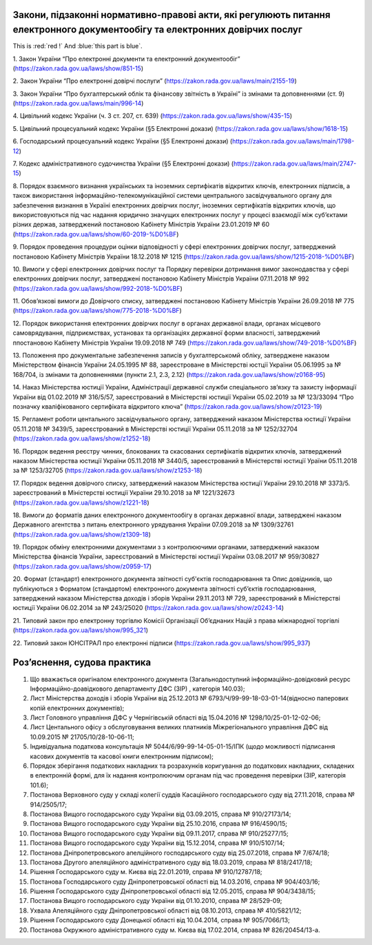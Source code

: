 Закони, підзаконні нормативно-правові акти, які регулюють питання електронного документообігу та електронних довірчих послуг
====================================

This is :red:`red !` And :blue:`this part is blue`.




1. Закон України “Про електронні документи та електронний документообіг”
(https://zakon.rada.gov.ua/laws/show/851-15)

2. Закон України “Про електронні довірчі послуги”
(https://zakon.rada.gov.ua/laws/main/2155-19)

3. Закон України “Про бухгалтерський облік та фінансову звітність в Україні” із змінами та доповненнями (ст. 9)
(https://zakon.rada.gov.ua/laws/main/996-14)

4. Цивільний кодекс України (ч. 3 ст. 207, ст. 639)
(https://zakon.rada.gov.ua/laws/show/435-15) 

5. Цивільний процесуальний кодекс України (§5 Електронні докази)
(https://zakon.rada.gov.ua/laws/show/1618-15) 

6. Господарський процесуальний кодекс України (§5 Електронні докази)
(https://zakon.rada.gov.ua/laws/main/1798-12)

7. Кодекс адміністративного судочинства України (§5 Електронні докази)
(https://zakon.rada.gov.ua/laws/main/2747-15)

8. Порядок взаємного визнання українських та іноземних сертифікатів відкритих ключів, електронних підписів, а також використання інформаційно-телекомунікаційної системи центрального засвідчувального органу для забезпечення визнання в Україні електронних довірчих послуг, іноземних сертифікатів відкритих ключів, що використовуються під час надання юридично значущих електронних послуг у процесі взаємодії між суб’єктами різних держав, затверджений постановою Кабінету Міністрів України 23.01.2019 № 60
(https://zakon.rada.gov.ua/laws/show/60-2019-%D0%BF) 

9. Порядок проведення процедури оцінки відповідності у сфері електронних довірчих послуг, затверджений постановою Кабінету Міністрів України 18.12.2018 № 1215
(https://zakon.rada.gov.ua/laws/show/1215-2018-%D0%BF)

10. Вимоги у сфері електронних довірчих послуг та Порядку перевірки дотримання вимог законодавства у сфері електронних довірчих послуг, затверджені постановою Кабінету Міністрів України 07.11.2018 № 992
(https://zakon.rada.gov.ua/laws/show/992-2018-%D0%BF)

11. Обов’язкові вимоги до Довірчого списку, затверджені постановою Кабінету Міністрів України 26.09.2018 № 775
(https://zakon.rada.gov.ua/laws/show/775-2018-%D0%BF)

12. Порядок використання електронних довірчих послуг в органах державної влади, органах місцевого самоврядування, підприємствах, установах та організаціях державної форми власності, затверджений ппостановою Кабінету Міністрів України 19.09.2018 № 749
(https://zakon.rada.gov.ua/laws/show/749-2018-%D0%BF) 

13. Положення про документальне забезпечення записів у бухгалтерськомй обліку, затверджене наказом Міністерством фінансів України 24.05.1995 № 88, зареєстроване в Міністерстві юстції України 05.06.1995 за № 168/704, із змінами та доповненнями (пункти 2.1, 2.3, 2.12)
(https://zakon.rada.gov.ua/laws/show/z0168-95)

14. Наказ Міністерства юстиції України, Адміністрації державної служби спеціального зв’язку та захисту інформації України від 01.02.2019 № 316/5/57, зареєстрований в Міністерстві юстиції України 05.02.2019 за № 123/33094 “Про позначку кваліфікованого сертифіката відкритого ключа”
(https://zakon.rada.gov.ua/laws/show/z0123-19) 

15. Регламент роботи центального засвідчувального органу, затверджений наказом Міністерства юстиції України 05.11.2018 № 3439/5, зареєстрований в Міністерстві юстиції України 05.11.2018 за № 1252/32704
(https://zakon.rada.gov.ua/laws/show/z1252-18) 

16. Порядок ведення реєстру чинних, блокованих та скасованих сертифікатів відкритих ключів, затверджений наказом Міністерства юстиції України 05.11.2018 № 3440/5, зареєстрований в Міністерстві юстиції Ураїни 05.11.2018 за № 1253/32705
(https://zakon.rada.gov.ua/laws/show/z1253-18)

17. Порядок ведення довірчого списку, затверджений наказом Міністерства юстиції України 29.10.2018 № 3373/5. зареєстрований в Міністерстві юстиції України 29.10.2018 за № 1221/32673
(https://zakon.rada.gov.ua/laws/show/z1221-18)

18. Вимоги до форматів даних електронного документообігу в органах державної влади, затверджені наказом Державного агентства з питань електронного урядування України 07.09.2018 за № 1309/32761
(https://zakon.rada.gov.ua/laws/show/z1309-18) 

19. Порядок обміну електронними документами з з контролюючими органами, затверджений наказом Міністерства фінансів України, зареєстрований в Міністерстві юстиції України 03.08.2017 № 959/30827
(https://zakon.rada.gov.ua/laws/show/z0959-17)

20. Формат (стандарт) електронного документа звітності суб'єктів господарювання та Опис довідників, що публікуються з Форматом (стандартом) електронного документа звітності суб’єктів господарювання, затверджений наказом Міністерства доходів і зборів України 29.11.2013 № 729, зареєстрований в Міністерстві юстиції України 06.02.2014 за № 243/25020
(https://zakon.rada.gov.ua/laws/show/z0243-14)

21. Типовий закон про електронну торгівлю Комісії Організації Об’єднаних Націй з права міжнародної торгівлі
(https://zakon.rada.gov.ua/laws/show/995_321)

22. Типовий закон ЮНСІТРАЛ про електронні підписи 
(https://zakon.rada.gov.ua/laws/show/995_937) 


Роз’яснення, судова практика
====================================

1. Що вважається оригіналом електронного документа (Загальнодоступний інформаційно-довідковий ресурс Інформаційно-доавідкового департаменту ДФС (ЗІР) , категорія 140.03);

2. Лист Міністерства доходів і зборів України від 25.12.2013 № 6793/Ч/99-99-18-03-01-14(відносно паперових копій електронних документів);

3. Лист Головного управління ДФС у Чернігівській області від 15.04.2016 № 1298/10/25-01-12-02-06;

4. Лист Центального офісу з обслуговування великих платників Міжрегіонального управління ДФС від 10.09.2015 № 21705/10/28-10-06-11;

5. Індивідуальна податкова консультація № 5044/6/99-99-14-05-01-15/ІПК (щодо можливості підписання касових документів та касової книги електронним підписом);

6. Порядок зберігання податкових накладних та розрахунків коригування до податкових накладних, складених в електронній формі, для їх надання контролюючим органам під час проведення перевірки (ЗІР, категорія 101.6);

7. Постанова Верховного суду у складі колегії суддів Касаційного господарського суду від 27.11.2018, справа № 914/2505/17;

8. Постанова Вищого господарського суду України від 03.09.2015, справа № 910/27173/14;

9. Постанова Вищого господарського суду України від 25.10.2016, справа № 916/4590/15;

10. Постанова Вищого господарського суду України від 09.11.2017, справа № 910/25277/15;

11. Постанова Вищого господарського суду України від 15.12.2014, справа № 910/5107/14;

12. Постанова Дніпропетровського апелційного господарського суду від 25.07.2018, справа № 7/674/18;

13. Постанова Другого апеляційного адміністративного суду від 18.03.2019, справа № 818/2417/18;

14. Рішення Господарського суду м. Києва від 22.01.2019, справа № 910/12787/18;

15. Постанова Господарського суду Дніпропетровської області від 14.03.2016, справа № 904/403/16;

16. Рішення Господарського суду Дніпропетровської області від 12.05.2015, справа № 904/3438/15;

17. Постанова Вищого господарського суду України від 01.10.2010, справа № 28/529-09;

18. Ухвала Апеляційного суду Дніпропетровської області від 08.10.2013, справа № 410/5821/12;

19. Рішення Господарського суду Донецької області від 10.04.2014, справа № 905/7066/13;

20. Постанова Окружного адміністративного суду м. Києва від 17.02.2014, справа № 826/20454/13-а.
